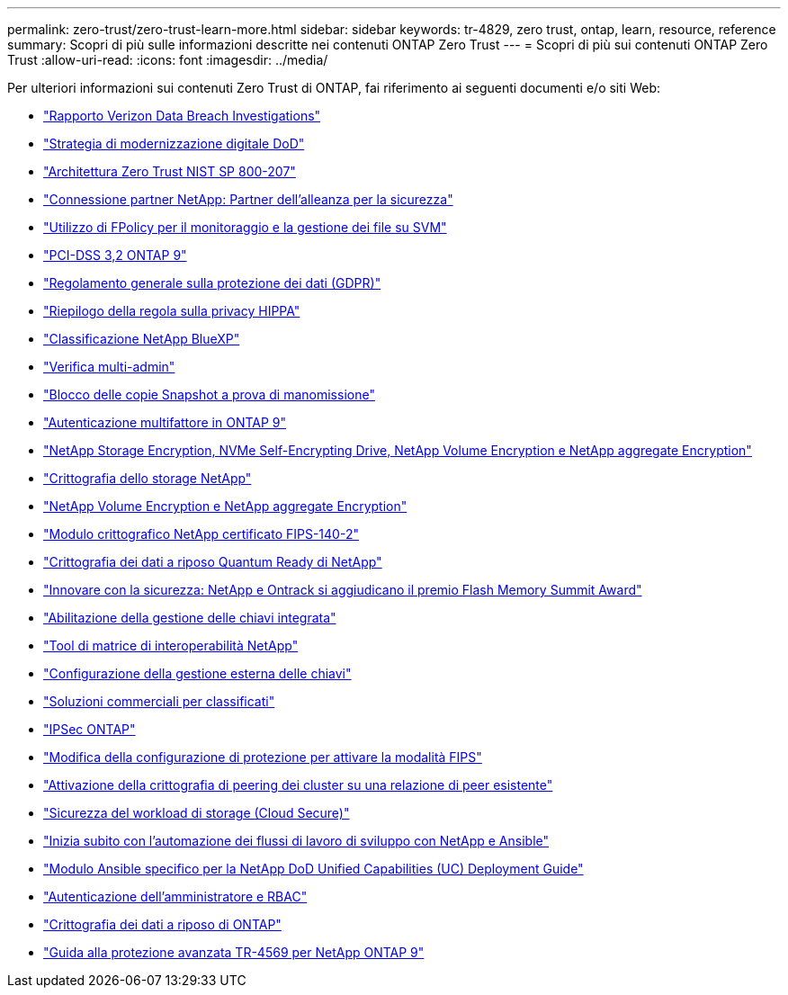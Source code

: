 ---
permalink: zero-trust/zero-trust-learn-more.html 
sidebar: sidebar 
keywords: tr-4829, zero trust, ontap, learn, resource, reference 
summary: Scopri di più sulle informazioni descritte nei contenuti ONTAP Zero Trust 
---
= Scopri di più sui contenuti ONTAP Zero Trust
:allow-uri-read: 
:icons: font
:imagesdir: ../media/


[role="lead"]
Per ulteriori informazioni sui contenuti Zero Trust di ONTAP, fai riferimento ai seguenti documenti e/o siti Web:

* https://enterprise.verizon.com/resources/reports/dbir/["Rapporto Verizon Data Breach Investigations"^]
* https://media.defense.gov/2019/Jul/12/2002156622/-1/-1/1/DOD-DIGITAL-MODERNIZATION-STRATEGY-2019.PDF["Strategia di modernizzazione digitale DoD"^]
* https://csrc.nist.gov/publications/detail/sp/800-207/final["Architettura Zero Trust NIST SP 800-207"^]
* link:https://www.netapp.com/partners/partner-connect/#t=Partners&sort=%40partnerweight%20descending%3B%40facet_partners_mktg%20ascending&layout=card&numberOfResults=25&f:@facet_partnertype_mktg=&#91;Technology%20Alliance&#91;&f:@facet_techsolution_mktg=&#91;Security&#91;&f:@facet_language_mktg=&#91;English&#91;["Connessione partner NetApp: Partner dell'alleanza per la sicurezza"^]
* link:../nas-audit/two-parts-fpolicy-solution-concept.html["Utilizzo di FPolicy per il monitoraggio e la gestione dei file su SVM"]
* https://www.netapp.com/us/media/tr-4401.pdf["PCI-DSS 3,2 ONTAP 9"^]
* https://www.netapp.com/us/info/gdpr.aspx["Regolamento generale sulla protezione dei dati (GDPR)"^]
* https://www.hhs.gov/hipaa/for-professionals/privacy/laws-regulations/index.html["Riepilogo della regola sulla privacy HIPPA"^]
* https://bluexp.netapp.com/netapp-cloud-data-sense["Classificazione NetApp BlueXP"^]
* link:../multi-admin-verify/index.html["Verifica multi-admin"]
* link:../snaplock/snapshot-lock-concept.html["Blocco delle copie Snapshot a prova di manomissione"]
* https://www.netapp.com/us/media/tr-4647.pdf["Autenticazione multifattore in ONTAP 9"^]
* https://www.netapp.com/us/media/ds-3898.pdf["NetApp Storage Encryption, NVMe Self-Encrypting Drive, NetApp Volume Encryption e NetApp aggregate Encryption"^]
* https://www.netapp.com/us/media/ds-3213-en.pdf["Crittografia dello storage NetApp"^]
* https://www.netapp.com/us/media/ds-3899.pdf["NetApp Volume Encryption e NetApp aggregate Encryption"^]
* https://csrc.nist.gov/projects/cryptographic-module-validation-program/certificate/4144["Modulo crittografico NetApp certificato FIPS-140-2"^]
* https://www.netapp.com/us/media/sb-3952.pdf["Crittografia dei dati a riposo Quantum Ready di NetApp"^]
* https://blog.netapp.com/flash-memory-summit-award/["Innovare con la sicurezza: NetApp e Ontrack si aggiudicano il premio Flash Memory Summit Award"^]
* link:../encryption-at-rest/enable-onboard-key-management-96-later-nve-task.html["Abilitazione della gestione delle chiavi integrata"]
* https://mysupport.netapp.com/matrix/imt.jsp?components=69551;&solution=1156&isHWU&src=IMT["Tool di matrice di interoperabilità NetApp"^]
* link:../encryption-at-rest/configure-external-key-management-concept.html["Configurazione della gestione esterna delle chiavi"]
* https://www.netapp.com/blog/netapp-ontap-CSfC-validation/["Soluzioni commerciali per classificati"^]
* link:../networking/configure_ip_security_@ipsec@_over_wire_encryption.html["IPSec ONTAP"]
* https://docs.netapp.com/us-en/ontap-cli-95/security-config-modify.html["Modifica della configurazione di protezione per attivare la modalità FIPS"^]
* link:../peering/enable-cluster-peering-encryption-existing-task.html["Attivazione della crittografia di peering dei cluster su una relazione di peer esistente"]
* https://docs.netapp.com/us-en/cloudinsights/cs_intro.html["Sicurezza del workload di storage (Cloud Secure)"^]
* https://www.netapp.com/us/getting-started-with-netapp-approved-ansible-modules/index.aspx["Inizia subito con l'automazione dei flussi di lavoro di sviluppo con NetApp e Ansible"^]
* https://github.com/NetApp/ansible/tree/master/nar_ontap_security_ucd_guide["Modulo Ansible specifico per la NetApp DoD Unified Capabilities (UC) Deployment Guide"^]
* link:../authentication/index.html["Autenticazione dell'amministratore e RBAC"]
* link:../encryption-at-rest/index.html["Crittografia dei dati a riposo di ONTAP"]
* https://www.netapp.com/us/media/tr-4569.pdf["Guida alla protezione avanzata TR-4569 per NetApp ONTAP 9"^]

